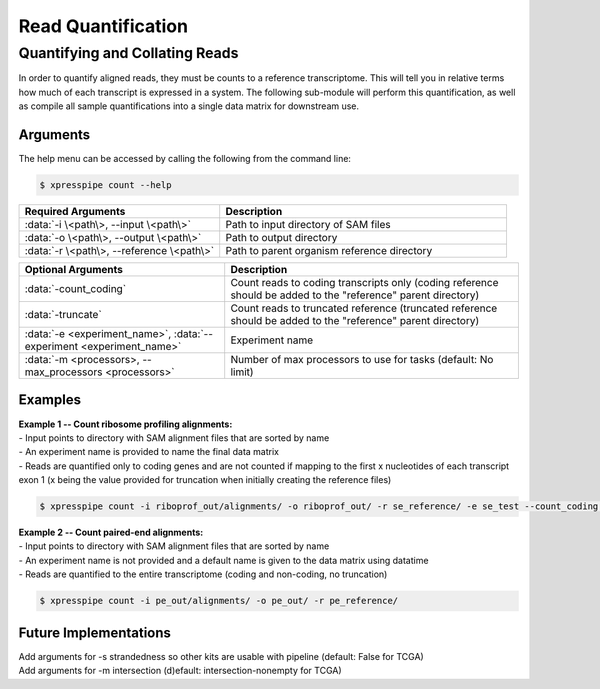 ############################
Read Quantification
############################

===============================
Quantifying and Collating Reads
===============================
| In order to quantify aligned reads, they must be counts to a reference transcriptome. This will tell you in relative terms how much of each transcript is expressed in a system. The following sub-module will perform this quantification, as well as compile all sample quantifications into a single data matrix for downstream use.

-----------
Arguments
-----------
| The help menu can be accessed by calling the following from the command line:

.. code-block:: shell

  $ xpresspipe count --help

.. list-table::
   :widths: 35 50
   :header-rows: 1

   * - Required Arguments
     - Description
   * - :data:`-i \<path\>, --input \<path\>`
     - Path to input directory of SAM files
   * - :data:`-o \<path\>, --output \<path\>`
     - Path to output directory
   * - :data:`-r \<path\>, --reference \<path\>`
     - Path to parent organism reference directory

.. list-table::
   :widths: 35 50
   :header-rows: 1

   * - Optional Arguments
     - Description
   * - :data:`-count_coding`
     - Count reads to coding transcripts only (coding reference should be added to the "reference" parent directory)
   * - :data:`-truncate`
     - Count reads to truncated reference (truncated reference should be added to the "reference" parent directory)
   * - :data:`-e <experiment_name>`, :data:`--experiment <experiment_name>`
     - Experiment name
   * - :data:`-m <processors>, --max_processors <processors>`
     - Number of max processors to use for tasks (default: No limit)

-----------
Examples
-----------
| **Example 1 -- Count ribosome profiling alignments:**
| - Input points to directory with SAM alignment files that are sorted by name
| - An experiment name is provided to name the final data matrix
| - Reads are quantified only to coding genes and are not counted if mapping to the first x nucleotides of each transcript exon 1 (x being the value provided for truncation when initially creating the reference files)

.. code-block:: shell

  $ xpresspipe count -i riboprof_out/alignments/ -o riboprof_out/ -r se_reference/ -e se_test --count_coding --truncate

| **Example 2 -- Count paired-end alignments:**
| - Input points to directory with SAM alignment files that are sorted by name
| - An experiment name is not provided and a default name is given to the data matrix using datatime
| - Reads are quantified to the entire transcriptome (coding and non-coding, no truncation)

.. code-block:: shell

  $ xpresspipe count -i pe_out/alignments/ -o pe_out/ -r pe_reference/

----------------------
Future Implementations
----------------------
| Add arguments for -s strandedness so other kits are usable with pipeline (default: False for TCGA)
| Add arguments for -m intersection (d)efault: intersection-nonempty for TCGA)
